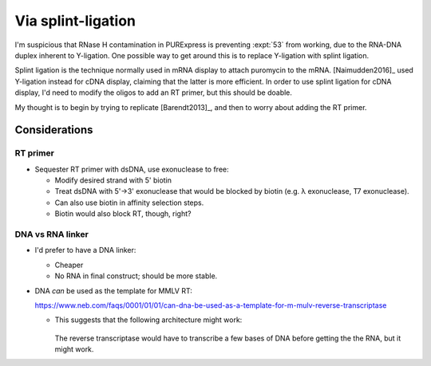 *******************
Via splint-ligation
*******************

I'm suspicious that RNase H contamination in PURExpress is preventing 
:expt:`53` from working, due to the RNA-DNA duplex inherent to Y-ligation.  One 
possible way to get around this is to replace Y-ligation with splint ligation.

Splint ligation is the technique normally used in mRNA display to attach 
puromycin to the mRNA.  [Naimudden2016]_ used Y-ligation instead for cDNA 
display, claiming that the latter is more efficient.  In order to use splint 
ligation for cDNA display, I'd need to modify the oligos to add an RT primer, 
but this should be doable.

My thought is to begin by trying to replicate [Barendt2013]_, and then to worry 
about adding the RT primer.

Considerations
==============

RT primer
---------
- Sequester RT primer with dsDNA, use exonuclease to free:

  - Modify desired strand with 5' biotin
  - Treat dsDNA with 5'→3' exonuclease that would be blocked by biotin (e.g. λ 
    exonuclease, T7 exonuclease).
  - Can also use biotin in affinity selection steps.

  - Biotin would also block RT, though, right?

DNA vs RNA linker
-----------------
- I'd prefer to have a DNA linker:

  - Cheaper
  - No RNA in final construct; should be more stable.

- DNA *can* be used as the template for MMLV RT:

  https://www.neb.com/faqs/0001/01/01/can-dna-be-used-as-a-template-for-m-mulv-reverse-transcriptase

  - This suggests that the following architecture might work:

    .. figure:: architecture.svg

    The reverse transcriptase would have to transcribe a few bases of DNA 
    before getting the the RNA, but it might work.
